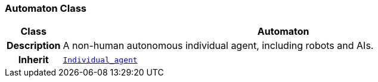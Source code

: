 === Automaton Class

[cols="^1,3,5"]
|===
h|*Class*
2+^h|*Automaton*

h|*Description*
2+a|A non-human autonomous individual agent, including robots and AIs.

h|*Inherit*
2+|`<<_individual_agent_class,Individual_agent>>`

|===
